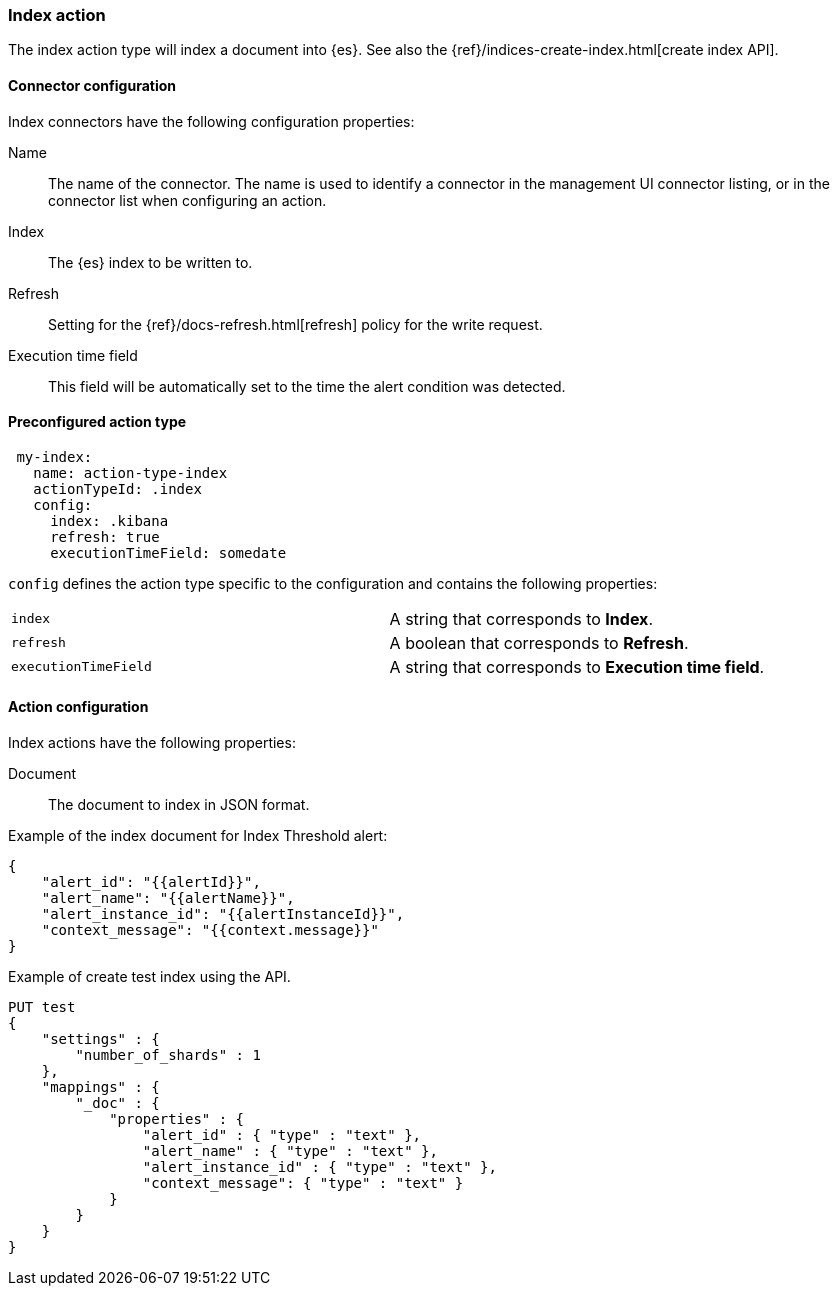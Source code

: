 [role="xpack"]
[[index-action-type]]
=== Index action

The index action type will index a document into {es}. See also the {ref}/indices-create-index.html[create index API].

[float]
[[index-connector-configuration]]
==== Connector configuration

Index connectors have the following configuration properties:

Name::      The name of the connector. The name is used to identify a  connector in the management UI connector listing, or in the connector list when configuring an action.
Index::     The {es} index to be written to.
Refresh::   Setting for the {ref}/docs-refresh.html[refresh] policy for the write request.
Execution time field::  This field will be automatically set to the time the alert condition was detected.

[float]
[[Preconfigured-index-configuration]]
==== Preconfigured action type

[source,text]
--
 my-index:
   name: action-type-index
   actionTypeId: .index
   config:
     index: .kibana
     refresh: true
     executionTimeField: somedate
--

`config` defines the action type specific to the configuration and contains the following properties:

[cols="2*<"]
|===

|`index`
| A string that corresponds to *Index*.

|`refresh`
| A boolean that corresponds to *Refresh*.

|`executionTimeField`
| A string that corresponds to *Execution time field*.

|===


[float]
[[index-action-configuration]]
==== Action configuration

Index actions have the following properties:

Document::  The document to index in JSON format.

Example of the index document for Index Threshold alert:

[source,text]
--------------------------------------------------
{
    "alert_id": "{{alertId}}",
    "alert_name": "{{alertName}}",
    "alert_instance_id": "{{alertInstanceId}}",
    "context_message": "{{context.message}}"
} 
--------------------------------------------------

Example of create test index using the API.

[source,text]
--------------------------------------------------
PUT test
{
    "settings" : {
        "number_of_shards" : 1
    },
    "mappings" : {
        "_doc" : {
            "properties" : {
                "alert_id" : { "type" : "text" },
                "alert_name" : { "type" : "text" },
                "alert_instance_id" : { "type" : "text" },
                "context_message": { "type" : "text" }
            }
        }
    }
}
--------------------------------------------------
